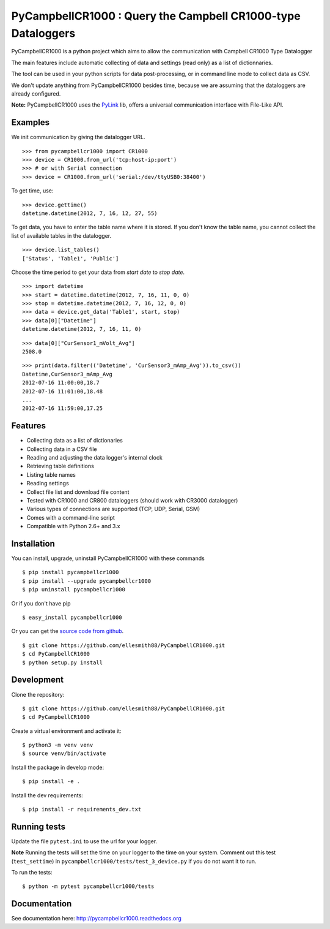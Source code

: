 PyCampbellCR1000 : Query the Campbell CR1000-type Dataloggers
=============================================================

PyCampbellCR1000 is a python project which aims to allow the communication with
Campbell CR1000 Type Datalogger

The main features include automatic collecting of data and settings (read only)
as a list of dictionnaries.

The tool can be used in your python scripts for data post-processing,
or in command line mode to collect data as CSV.

We don't update anything from PyCampbellCR1000 besides time,
because we are assuming that the dataloggers are already configured.

**Note:** PyCampbellCR1000 uses the `PyLink <http://pypi.python.org/pypi/PyLink>`_ lib, offers a universal communication interface with File-Like API.


Examples
--------

We init communication by giving the datalogger URL.


::

  >>> from pycampbellcr1000 import CR1000
  >>> device = CR1000.from_url('tcp:host-ip:port')
  >>> # or with Serial connection
  >>> device = CR1000.from_url('serial:/dev/ttyUSB0:38400')

To get time, use:

::

  >>> device.gettime()
  datetime.datetime(2012, 7, 16, 12, 27, 55)

To get data, you have to enter the table name where it is stored.
If you don't know the table name, you cannot collect the list of available
tables in the datalogger.


::

  >>> device.list_tables()
  ['Status', 'Table1', 'Public']

Choose the time period to get your data from `start date` to `stop date`.


::

  >>> import datetime
  >>> start = datetime.datetime(2012, 7, 16, 11, 0, 0)
  >>> stop = datetime.datetime(2012, 7, 16, 12, 0, 0)
  >>> data = device.get_data('Table1', start, stop)
  >>> data[0]["Datetime"]
  datetime.datetime(2012, 7, 16, 11, 0)

::

  >>> data[0]["CurSensor1_mVolt_Avg"]
  2508.0

::

  >>> print(data.filter(('Datetime', 'CurSensor3_mAmp_Avg')).to_csv())
  Datetime,CurSensor3_mAmp_Avg
  2012-07-16 11:00:00,18.7
  2012-07-16 11:01:00,18.48
  ...
  2012-07-16 11:59:00,17.25


Features
--------

* Collecting data as a list of dictionaries
* Collecting data in a CSV file
* Reading and adjusting the data logger's internal clock
* Retrieving table definitions
* Listing table names
* Reading settings
* Collect file list and download file content
* Tested with CR1000 and CR800 dataloggers (should work with CR3000 datalogger)
* Various types of connections are supported (TCP, UDP, Serial, GSM)
* Comes with a command-line script
* Compatible with Python 2.6+ and 3.x


Installation
------------

You can install, upgrade, uninstall PyCampbellCR1000 with these commands

::

    $ pip install pycampbellcr1000
    $ pip install --upgrade pycampbellcr1000
    $ pip uninstall pycampbellcr1000

Or if you don't have pip

::

  $ easy_install pycampbellcr1000

Or you can get the `source code from github
<https://github.com/LionelDarras/PyCampbellCR1000>`_.

::

  $ git clone https://github.com/ellesmith88/PyCampbellCR1000.git
  $ cd PyCampbellCR1000
  $ python setup.py install


Development
-----------
Clone the repository::

  $ git clone https://github.com/ellesmith88/PyCampbellCR1000.git
  $ cd PyCampbellCR1000

Create a virtual environment and activate it::

  $ python3 -m venv venv
  $ source venv/bin/activate

Install the package in develop mode::

  $ pip install -e .

Install the dev requirements::

  $ pip install -r requirements_dev.txt


Running tests
-------------

Update the file ``pytest.ini`` to use the url for your logger.

**Note** Running the tests will set the time on your logger to the time on your system. Comment out this test (``test_settime``) in ``pycampbellcr1000/tests/test_3_device.py`` if you do not want it to run.

To run the tests::

  $ python -m pytest pycampbellcr1000/tests


Documentation
-------------

See documentation here: http://pycampbellcr1000.readthedocs.org

